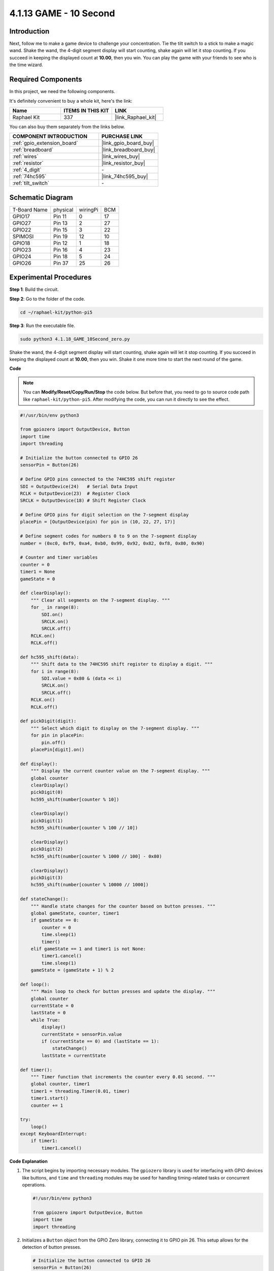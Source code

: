 .. _4.1.18_py_pi5:

4.1.13 GAME - 10 Second
============================

Introduction
-------------------

Next, follow me to make a game device to challenge your concentration.
Tie the tilt switch to a stick to make a magic wand. Shake the wand, the
4-digit segment display will start counting, shake again will let it
stop counting. If you succeed in keeping the displayed count at
**10.00**, then you win. You can play the game with your friends to see
who is the time wizard.

Required Components
------------------------------

In this project, we need the following components.

.. image:: ../python_pi5/img/4.1.18_game_10_second_list.png
    :width: 800
    :align: center

It's definitely convenient to buy a whole kit, here's the link: 

.. list-table::
    :widths: 20 20 20
    :header-rows: 1

    *   - Name	
        - ITEMS IN THIS KIT
        - LINK
    *   - Raphael Kit
        - 337
        - |link_Raphael_kit|

You can also buy them separately from the links below.

.. list-table::
    :widths: 30 20
    :header-rows: 1

    *   - COMPONENT INTRODUCTION
        - PURCHASE LINK

    *   - :ref:`gpio_extension_board`
        - |link_gpio_board_buy|
    *   - :ref:`breadboard`
        - |link_breadboard_buy|
    *   - :ref:`wires`
        - |link_wires_buy|
    *   - :ref:`resistor`
        - |link_resistor_buy|
    *   - :ref:`4_digit`
        - \-
    *   - :ref:`74hc595`
        - |link_74hc595_buy|
    *   - :ref:`tilt_switch`
        - \-

Schematic Diagram
------------------------

============ ======== ======== ===
T-Board Name physical wiringPi BCM
GPIO17       Pin 11   0        17
GPIO27       Pin 13   2        27
GPIO22       Pin 15   3        22
SPIMOSI      Pin 19   12       10
GPIO18       Pin 12   1        18
GPIO23       Pin 16   4        23
GPIO24       Pin 18   5        24
GPIO26       Pin 37   25       26
============ ======== ======== ===

.. image:: ../python_pi5/img/4.1.18_game_10_second_schematic.png
   :align: center

Experimental Procedures
---------------------------------

**Step 1**: Build the circuit.

.. image:: ../python_pi5/img/4.1.18_game_10_second_circuit.png

**Step 2**: Go to the folder of the code.

.. raw:: html

   <run></run>

.. code-block::

    cd ~/raphael-kit/python-pi5

**Step 3**: Run the executable file.

.. raw:: html

   <run></run>

.. code-block::

    sudo python3 4.1.18_GAME_10Second_zero.py

Shake the wand, the 4-digit segment display will start counting, shake
again will let it stop counting. If you succeed in keeping the displayed
count at **10.00**, then you win. Shake it one more time to start the
next round of the game.

**Code**

.. note::
    You can **Modify/Reset/Copy/Run/Stop** the code below. But before that, you need to go to  source code path like ``raphael-kit/python-pi5``. After modifying the code, you can run it directly to see the effect.

.. raw:: html

    <run></run>

.. code-block:: python

    #!/usr/bin/env python3

    from gpiozero import OutputDevice, Button
    import time
    import threading

    # Initialize the button connected to GPIO 26
    sensorPin = Button(26)

    # Define GPIO pins connected to the 74HC595 shift register
    SDI = OutputDevice(24)   # Serial Data Input
    RCLK = OutputDevice(23)  # Register Clock
    SRCLK = OutputDevice(18) # Shift Register Clock

    # Define GPIO pins for digit selection on the 7-segment display
    placePin = [OutputDevice(pin) for pin in (10, 22, 27, 17)]

    # Define segment codes for numbers 0 to 9 on the 7-segment display
    number = (0xc0, 0xf9, 0xa4, 0xb0, 0x99, 0x92, 0x82, 0xf8, 0x80, 0x90)

    # Counter and timer variables
    counter = 0
    timer1 = None
    gameState = 0

    def clearDisplay():
        """ Clear all segments on the 7-segment display. """
        for _ in range(8):
            SDI.on()
            SRCLK.on()
            SRCLK.off()
        RCLK.on()
        RCLK.off()

    def hc595_shift(data):
        """ Shift data to the 74HC595 shift register to display a digit. """
        for i in range(8):
            SDI.value = 0x80 & (data << i)
            SRCLK.on()
            SRCLK.off()
        RCLK.on()
        RCLK.off()

    def pickDigit(digit):
        """ Select which digit to display on the 7-segment display. """
        for pin in placePin:
            pin.off()
        placePin[digit].on()

    def display():
        """ Display the current counter value on the 7-segment display. """
        global counter
        clearDisplay()
        pickDigit(0)
        hc595_shift(number[counter % 10])

        clearDisplay()
        pickDigit(1)
        hc595_shift(number[counter % 100 // 10])

        clearDisplay()
        pickDigit(2)
        hc595_shift(number[counter % 1000 // 100] - 0x80)

        clearDisplay()
        pickDigit(3)
        hc595_shift(number[counter % 10000 // 1000])

    def stateChange():
        """ Handle state changes for the counter based on button presses. """
        global gameState, counter, timer1
        if gameState == 0:
            counter = 0
            time.sleep(1)
            timer()
        elif gameState == 1 and timer1 is not None:
            timer1.cancel()
            time.sleep(1)
        gameState = (gameState + 1) % 2

    def loop():
        """ Main loop to check for button presses and update the display. """
        global counter
        currentState = 0
        lastState = 0
        while True:
            display()
            currentState = sensorPin.value
            if (currentState == 0) and (lastState == 1):
                stateChange()
            lastState = currentState

    def timer():
        """ Timer function that increments the counter every 0.01 second. """
        global counter, timer1
        timer1 = threading.Timer(0.01, timer)
        timer1.start()
        counter += 1

    try:
        loop()
    except KeyboardInterrupt:
        if timer1:
            timer1.cancel()


**Code Explanation**

#. The script begins by importing necessary modules. The ``gpiozero`` library is used for interfacing with GPIO devices like buttons, and ``time`` and ``threading`` modules may be used for handling timing-related tasks or concurrent operations.

   .. code-block:: python

       #!/usr/bin/env python3

       from gpiozero import OutputDevice, Button
       import time
       import threading

#. Initializes a ``Button`` object from the GPIO Zero library, connecting it to GPIO pin 26. This setup allows for the detection of button presses.

   .. code-block:: python

       # Initialize the button connected to GPIO 26
       sensorPin = Button(26)

#. Initializes GPIO pins connected to the shift register's Serial Data Input (SDI), Register Clock Input (RCLK), and Shift Register Clock Input (SRCLK).

   .. code-block:: python

       # Define GPIO pins connected to the 74HC595 shift register
       SDI = OutputDevice(24)   # Serial Data Input
       RCLK = OutputDevice(23)  # Register Clock
       SRCLK = OutputDevice(18) # Shift Register Clock

#. Initializes the pins for each digit of the 7-segment display and defines the binary codes for displaying numbers 0-9.

   .. code-block:: python

       # Define GPIO pins for digit selection on the 7-segment display
       placePin = [OutputDevice(pin) for pin in (10, 22, 27, 17)]

       # Define segment codes for numbers 0 to 9 on the 7-segment display
       number = (0xc0, 0xf9, 0xa4, 0xb0, 0x99, 0x92, 0x82, 0xf8, 0x80, 0x90)

#. Functions to control the 7-segment display. ``clearDisplay`` turns off all segments, ``hc595_shift`` shifts data into the shift register, and ``pickDigit`` activates a specific digit on the display.

   .. code-block:: python

       def clearDisplay():
           """ Clear all segments on the 7-segment display. """
           for _ in range(8):
               SDI.on()
               SRCLK.on()
               SRCLK.off()
           RCLK.on()
           RCLK.off()

       def hc595_shift(data):
           """ Shift data to the 74HC595 shift register to display a digit. """
           for i in range(8):
               SDI.value = 0x80 & (data << i)
               SRCLK.on()
               SRCLK.off()
           RCLK.on()
           RCLK.off()

       def pickDigit(digit):
           """ Select which digit to display on the 7-segment display. """
           for pin in placePin:
               pin.off()
           placePin[digit].on()

#. Function to display the current value of the counter on the 7-segment display.

   .. code-block:: python

       def display():
           """ Display the current counter value on the 7-segment display. """
           global counter
           clearDisplay()
           pickDigit(0)
           hc595_shift(number[counter % 10])

           clearDisplay()
           pickDigit(1)
           hc595_shift(number[counter % 100 // 10])

           clearDisplay()
           pickDigit(2)
           hc595_shift(number[counter % 1000 // 100] - 0x80)

           clearDisplay()
           pickDigit(3)
           hc595_shift(number[counter % 10000 // 1000])

#. Function to handle state changes (start/stop) of the counter based on button presses.

   .. code-block:: python

       def stateChange():
           """ Handle state changes for the counter based on button presses. """
           global gameState, counter, timer1
           if gameState == 0:
               counter = 0
               time.sleep(1)
               timer()
           elif gameState == 1 and timer1 is not None:
               timer1.cancel()
               time.sleep(1)
           gameState = (gameState + 1) % 2

#. Main loop that continuously checks the button state and updates the display. It calls ``stateChange`` when the button state changes.

   .. code-block:: python

       def loop():
           """ Main loop to check for button presses and update the display. """
           global counter
           currentState = 0
           lastState = 0
           while True:
               display()
               currentState = sensorPin.value
               if (currentState == 0) and (lastState == 1):
                   stateChange()
               lastState = currentState

#. Timer function that increments the counter at a regular interval (every 0.01 second).

   .. code-block:: python

       def timer():
           """ Timer function that increments the counter every 0.01 second. """
           global counter, timer1
           timer1 = threading.Timer(0.01, timer)
           timer1.start()
           counter += 1

#. Executes the main loop and allows for a clean exit from the program using a keyboard interrupt (Ctrl+C).

   .. code-block:: python

       try:
           loop()
       except KeyboardInterrupt:
           if timer1:
               timer1.cancel()